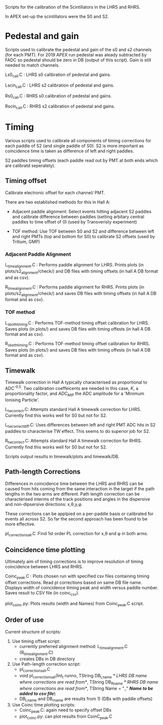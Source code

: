 Scripts for the calibration of the Scintillators in the LHRS and RHRS.

In APEX set-up the scintillators were the S0 and S2.


* Pedestal and gain

Scripts used to calibrate the pedestal and gain of the s0 and s2 channels (for each PMT). For 2019 APEX run pedestal was aleady subtracted by FADC so pedestal should be zero in DB (output of this script). Gain is still needed to match channels.



Ls0_cali.C : LHRS s0 calibration of pedestal and gains.

Lscin_cali.C : LHRS s2 calibration of pedestal and gains.


Rs0_cali.C : RHRS s0 calibration of pedestal and gains.

Rscin_cali.C : RHRS s2 calibration of pedestal and gains.



* Timing 

Various scripts used to calibrate all components of timing corrections for each paddle of S2 (and single paddle of S0). S2 is more important as coincidence time is taken as difference of left and right paddles. 

S2 paddles timing offsets (each paddle read out by PMT at both ends which are calibratd seperately). 


** Timing offset

Calibrate electronic offset for each channel/ PMT. 

There are two established methods for this in Hall A: 

- Adjacent paddle alignment: Select events hitting adjacent S2 paddles and calibrate difference between paddles (setting arbitary central paddles to time offset of 0) (used by Transveristy experiment)

- TOF method: Use TOF between S0 and S2 and difference between left and right PMTs (top and bottom for S0) to calibrate S2 offsets (used by Tritium, GMP)
        

*** Adjacent Paddle Alignment

L_time_alignment.C : Performs paddle alignment for LHRS. Prints plots (in plots/s2_alignment/check/) and DB files with timing offsets (in hall A DB format and as csv). 

R_time_alignment.C : Performs paddle alignment for RHRS. Prints plots (in plots/s2_alignment/check/) and saves DB files with timing offsets (in hall A DB format and as csv). 


*** TOF method

L_s_both_timing.C : Performs TOF-method timing offset calibration for LHRS. Saves plots (in plots/) and saves DB files with timing offests (in hall A DB format and as csv).

R_s_both_timing.C : Performs TOF-method timing offset calibration for RHRS. Saves plots (in plots/) and saves DB files with timing offests (in hall A DB format and as csv).



** Timewalk


Timewalk correction in Hall A typically characterised as proportional to ADC^{-0.5}. Two calibration coeffeicents are needed in this case, $K$, a proportionality factor, and $ADC_{MIP}$ the ADC amplitude for a 'Minimum Ionising Particle'. 


L_tw_correct.C: Attempts standard Hall A timewalk correction for LHRS. Currently find this works well for S0 but not for S2. 

L_tw_correct_diff.C: Uses differences between left and right PMT ADC hits in S2 paddles to characterise TW effect. This seems to do superior job for S2. 


R_tw_correct.C: Attempts standard Hall A timewalk correction for RHRS. Currently find this works well for S0 but not for S2.


Scripts output results in timewalk/plots and timewalk/DB.



** Path-length Corrections

Differences in coincidence time between the LHRS and RHRS can be caused from hits coming from the same interaction in the target if the path lengths in the two arms are different. Path length correction can be characterised interms of the track positions and angles in the dispersive and non-dipsersive directions: x,\theta,y,\phi.

These corrections can be applpied on a per-paddle basis or calibrated for events all across S2. So far the second approach has been found to be more effective.


pl_corrections_all.C :Find 1st order PL correction for x,\theta and \phi in both arms. 





** Coincidence time plotting

Ultimately aim of timing corrections is to improve resolution of timing coincidence between LHRS and RHRS. 


Coinc_peak.C : Plots chosen run with specified csv files containing timing offset corrections. Read pl corrections based on same DB file name. Displays width of coincidence timing peak and width versus paddle number. Saves result to CSV file (in coinc_csv). 


plot_coinc.py: Plots results (width and Names) from Coinc_peak.C script. 










** Order of use

Current structure of scripts:

1) Use timing offset script:
   - currently preferred alignment method: L_time_alignment.C (R_time_alignment.C)
   - creates DBs in DB directory

2) Use Path-length correction script:
   - pl_corrections_all.C
   - void pl_corrections_all(Int_t runno,  TString DB_Lname /* LHRS DB name where corrections are read from*/, TString DB_Rname /* RHRS DB name where corrections are read from*/, TString Name  = "_" /*Name to be added to csv file*/)
   - DB_Lname and DB_rname are results from 1) (DBs with paddle offsets)

3) Use Coinc time plotting scripts:
   - Coinc_peak.C: again need to specify offset DBs
   - plot_coinc.py: can plot results from  CoinC_peak.C

